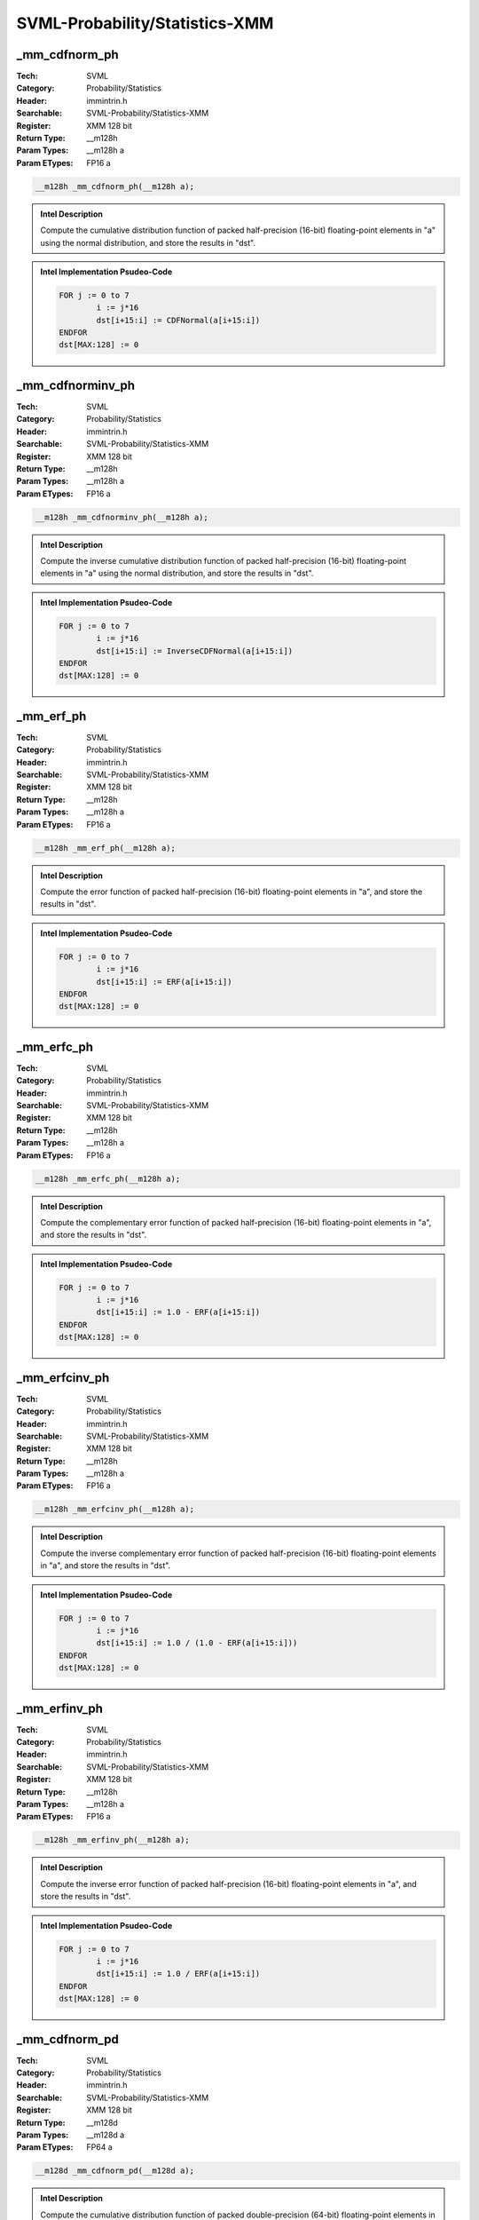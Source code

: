 SVML-Probability/Statistics-XMM
===============================

_mm_cdfnorm_ph
--------------
:Tech: SVML
:Category: Probability/Statistics
:Header: immintrin.h
:Searchable: SVML-Probability/Statistics-XMM
:Register: XMM 128 bit
:Return Type: __m128h
:Param Types:
    __m128h a
:Param ETypes:
    FP16 a

.. code-block:: C

    __m128h _mm_cdfnorm_ph(__m128h a);

.. admonition:: Intel Description

    Compute the cumulative distribution function of packed half-precision (16-bit) floating-point elements in "a" using the normal distribution, and store the results in "dst".

.. admonition:: Intel Implementation Psudeo-Code

    .. code-block:: text

        FOR j := 0 to 7
        	i := j*16
        	dst[i+15:i] := CDFNormal(a[i+15:i])
        ENDFOR
        dst[MAX:128] := 0
        

_mm_cdfnorminv_ph
-----------------
:Tech: SVML
:Category: Probability/Statistics
:Header: immintrin.h
:Searchable: SVML-Probability/Statistics-XMM
:Register: XMM 128 bit
:Return Type: __m128h
:Param Types:
    __m128h a
:Param ETypes:
    FP16 a

.. code-block:: C

    __m128h _mm_cdfnorminv_ph(__m128h a);

.. admonition:: Intel Description

    Compute the inverse cumulative distribution function of packed half-precision (16-bit) floating-point elements in "a" using the normal distribution, and store the results in "dst".

.. admonition:: Intel Implementation Psudeo-Code

    .. code-block:: text

        FOR j := 0 to 7
        	i := j*16
        	dst[i+15:i] := InverseCDFNormal(a[i+15:i])
        ENDFOR
        dst[MAX:128] := 0
        

_mm_erf_ph
----------
:Tech: SVML
:Category: Probability/Statistics
:Header: immintrin.h
:Searchable: SVML-Probability/Statistics-XMM
:Register: XMM 128 bit
:Return Type: __m128h
:Param Types:
    __m128h a
:Param ETypes:
    FP16 a

.. code-block:: C

    __m128h _mm_erf_ph(__m128h a);

.. admonition:: Intel Description

    Compute the error function of packed half-precision (16-bit) floating-point elements in "a", and store the results in "dst".

.. admonition:: Intel Implementation Psudeo-Code

    .. code-block:: text

        FOR j := 0 to 7
        	i := j*16
        	dst[i+15:i] := ERF(a[i+15:i])
        ENDFOR
        dst[MAX:128] := 0
        

_mm_erfc_ph
-----------
:Tech: SVML
:Category: Probability/Statistics
:Header: immintrin.h
:Searchable: SVML-Probability/Statistics-XMM
:Register: XMM 128 bit
:Return Type: __m128h
:Param Types:
    __m128h a
:Param ETypes:
    FP16 a

.. code-block:: C

    __m128h _mm_erfc_ph(__m128h a);

.. admonition:: Intel Description

    Compute the complementary error function of packed half-precision (16-bit) floating-point elements in "a", and store the results in "dst".

.. admonition:: Intel Implementation Psudeo-Code

    .. code-block:: text

        FOR j := 0 to 7
        	i := j*16
        	dst[i+15:i] := 1.0 - ERF(a[i+15:i])
        ENDFOR
        dst[MAX:128] := 0
        

_mm_erfcinv_ph
--------------
:Tech: SVML
:Category: Probability/Statistics
:Header: immintrin.h
:Searchable: SVML-Probability/Statistics-XMM
:Register: XMM 128 bit
:Return Type: __m128h
:Param Types:
    __m128h a
:Param ETypes:
    FP16 a

.. code-block:: C

    __m128h _mm_erfcinv_ph(__m128h a);

.. admonition:: Intel Description

    Compute the inverse complementary error function of packed half-precision (16-bit) floating-point elements in "a", and store the results in "dst".

.. admonition:: Intel Implementation Psudeo-Code

    .. code-block:: text

        FOR j := 0 to 7
        	i := j*16
        	dst[i+15:i] := 1.0 / (1.0 - ERF(a[i+15:i]))
        ENDFOR
        dst[MAX:128] := 0
        

_mm_erfinv_ph
-------------
:Tech: SVML
:Category: Probability/Statistics
:Header: immintrin.h
:Searchable: SVML-Probability/Statistics-XMM
:Register: XMM 128 bit
:Return Type: __m128h
:Param Types:
    __m128h a
:Param ETypes:
    FP16 a

.. code-block:: C

    __m128h _mm_erfinv_ph(__m128h a);

.. admonition:: Intel Description

    Compute the inverse error function of packed half-precision (16-bit) floating-point elements in "a", and store the results in "dst".

.. admonition:: Intel Implementation Psudeo-Code

    .. code-block:: text

        FOR j := 0 to 7
        	i := j*16
        	dst[i+15:i] := 1.0 / ERF(a[i+15:i])
        ENDFOR
        dst[MAX:128] := 0
        

_mm_cdfnorm_pd
--------------
:Tech: SVML
:Category: Probability/Statistics
:Header: immintrin.h
:Searchable: SVML-Probability/Statistics-XMM
:Register: XMM 128 bit
:Return Type: __m128d
:Param Types:
    __m128d a
:Param ETypes:
    FP64 a

.. code-block:: C

    __m128d _mm_cdfnorm_pd(__m128d a);

.. admonition:: Intel Description

    Compute the cumulative distribution function of packed double-precision (64-bit) floating-point elements in "a" using the normal distribution, and store the results in "dst".

.. admonition:: Intel Implementation Psudeo-Code

    .. code-block:: text

        FOR j := 0 to 1
        	i := j*64
        	dst[i+63:i] := CDFNormal(a[i+63:i])
        ENDFOR
        dst[MAX:128] := 0
        	

_mm_cdfnorm_ps
--------------
:Tech: SVML
:Category: Probability/Statistics
:Header: immintrin.h
:Searchable: SVML-Probability/Statistics-XMM
:Register: XMM 128 bit
:Return Type: __m128
:Param Types:
    __m128 a
:Param ETypes:
    FP32 a

.. code-block:: C

    __m128 _mm_cdfnorm_ps(__m128 a);

.. admonition:: Intel Description

    Compute the cumulative distribution function of packed single-precision (32-bit) floating-point elements in "a" using the normal distribution, and store the results in "dst".

.. admonition:: Intel Implementation Psudeo-Code

    .. code-block:: text

        FOR j := 0 to 3
        	i := j*32
        	dst[i+31:i] := CDFNormal(a[i+31:i])
        ENDFOR
        dst[MAX:128] := 0
        	

_mm_cdfnorminv_pd
-----------------
:Tech: SVML
:Category: Probability/Statistics
:Header: immintrin.h
:Searchable: SVML-Probability/Statistics-XMM
:Register: XMM 128 bit
:Return Type: __m128d
:Param Types:
    __m128d a
:Param ETypes:
    FP64 a

.. code-block:: C

    __m128d _mm_cdfnorminv_pd(__m128d a);

.. admonition:: Intel Description

    Compute the inverse cumulative distribution function of packed double-precision (64-bit) floating-point elements in "a" using the normal distribution, and store the results in "dst".

.. admonition:: Intel Implementation Psudeo-Code

    .. code-block:: text

        FOR j := 0 to 1
        	i := j*64
        	dst[i+63:i] := InverseCDFNormal(a[i+63:i])
        ENDFOR
        dst[MAX:128] := 0
        	

_mm_cdfnorminv_ps
-----------------
:Tech: SVML
:Category: Probability/Statistics
:Header: immintrin.h
:Searchable: SVML-Probability/Statistics-XMM
:Register: XMM 128 bit
:Return Type: __m128
:Param Types:
    __m128 a
:Param ETypes:
    FP32 a

.. code-block:: C

    __m128 _mm_cdfnorminv_ps(__m128 a);

.. admonition:: Intel Description

    Compute the inverse cumulative distribution function of packed single-precision (32-bit) floating-point elements in "a" using the normal distribution, and store the results in "dst".

.. admonition:: Intel Implementation Psudeo-Code

    .. code-block:: text

        FOR j := 0 to 3
        	i := j*32
        	dst[i+31:i] := InverseCDFNormal(a[i+31:i])
        ENDFOR
        dst[MAX:128] := 0
        	

_mm_erf_ps
----------
:Tech: SVML
:Category: Probability/Statistics
:Header: immintrin.h
:Searchable: SVML-Probability/Statistics-XMM
:Register: XMM 128 bit
:Return Type: __m128
:Param Types:
    __m128 a
:Param ETypes:
    FP32 a

.. code-block:: C

    __m128 _mm_erf_ps(__m128 a);

.. admonition:: Intel Description

    Compute the error function of packed single-precision (32-bit) floating-point elements in "a", and store the results in "dst".

.. admonition:: Intel Implementation Psudeo-Code

    .. code-block:: text

        FOR j := 0 to 3
        	i := j*32
        	dst[i+31:i] := ERF(a[i+31:i])
        ENDFOR
        dst[MAX:128] := 0
        	

_mm_erfc_pd
-----------
:Tech: SVML
:Category: Probability/Statistics
:Header: immintrin.h
:Searchable: SVML-Probability/Statistics-XMM
:Register: XMM 128 bit
:Return Type: __m128d
:Param Types:
    __m128d a
:Param ETypes:
    FP64 a

.. code-block:: C

    __m128d _mm_erfc_pd(__m128d a);

.. admonition:: Intel Description

    Compute the complementary error function of packed double-precision (64-bit) floating-point elements in "a", and store the results in "dst".

.. admonition:: Intel Implementation Psudeo-Code

    .. code-block:: text

        FOR j := 0 to 1
        	i := j*64
        	dst[i+63:i] := 1.0 - ERF(a[i+63:i])
        ENDFOR
        dst[MAX:128] := 0
        	

_mm_erfc_ps
-----------
:Tech: SVML
:Category: Probability/Statistics
:Header: immintrin.h
:Searchable: SVML-Probability/Statistics-XMM
:Register: XMM 128 bit
:Return Type: __m128
:Param Types:
    __m128 a
:Param ETypes:
    FP32 a

.. code-block:: C

    __m128 _mm_erfc_ps(__m128 a);

.. admonition:: Intel Description

    Compute the complementary error function of packed single-precision (32-bit) floating-point elements in "a", and store the results in "dst".

.. admonition:: Intel Implementation Psudeo-Code

    .. code-block:: text

        FOR j := 0 to 3
        	i := j*32
        	dst[i+63:i] := 1.0 - ERF(a[i+31:i])
        ENDFOR
        dst[MAX:128] := 0
        	

_mm_erfcinv_pd
--------------
:Tech: SVML
:Category: Probability/Statistics
:Header: immintrin.h
:Searchable: SVML-Probability/Statistics-XMM
:Register: XMM 128 bit
:Return Type: __m128d
:Param Types:
    __m128d a
:Param ETypes:
    FP64 a

.. code-block:: C

    __m128d _mm_erfcinv_pd(__m128d a);

.. admonition:: Intel Description

    Compute the inverse complementary error function of packed double-precision (64-bit) floating-point elements in "a", and store the results in "dst".

.. admonition:: Intel Implementation Psudeo-Code

    .. code-block:: text

        FOR j := 0 to 1
        	i := j*64
        	dst[i+63:i] := 1.0 / (1.0 - ERF(a[i+63:i]))
        ENDFOR
        dst[MAX:128] := 0
        	

_mm_erfcinv_ps
--------------
:Tech: SVML
:Category: Probability/Statistics
:Header: immintrin.h
:Searchable: SVML-Probability/Statistics-XMM
:Register: XMM 128 bit
:Return Type: __m128
:Param Types:
    __m128 a
:Param ETypes:
    FP32 a

.. code-block:: C

    __m128 _mm_erfcinv_ps(__m128 a);

.. admonition:: Intel Description

    Compute the inverse complementary error function of packed single-precision (32-bit) floating-point elements in "a", and store the results in "dst".

.. admonition:: Intel Implementation Psudeo-Code

    .. code-block:: text

        FOR j := 0 to 3
        	i := j*32
        	dst[i+63:i] := 1.0 / (1.0 - ERF(a[i+31:i]))
        ENDFOR
        dst[MAX:128] := 0
        	

_mm_erfinv_pd
-------------
:Tech: SVML
:Category: Probability/Statistics
:Header: immintrin.h
:Searchable: SVML-Probability/Statistics-XMM
:Register: XMM 128 bit
:Return Type: __m128d
:Param Types:
    __m128d a
:Param ETypes:
    FP64 a

.. code-block:: C

    __m128d _mm_erfinv_pd(__m128d a);

.. admonition:: Intel Description

    Compute the inverse error function of packed double-precision (64-bit) floating-point elements in "a", and store the results in "dst".

.. admonition:: Intel Implementation Psudeo-Code

    .. code-block:: text

        FOR j := 0 to 1
        	i := j*64
        	dst[i+63:i] := 1.0 / ERF(a[i+63:i])
        ENDFOR
        dst[MAX:128] := 0
        	

_mm_erfinv_ps
-------------
:Tech: SVML
:Category: Probability/Statistics
:Header: immintrin.h
:Searchable: SVML-Probability/Statistics-XMM
:Register: XMM 128 bit
:Return Type: __m128
:Param Types:
    __m128 a
:Param ETypes:
    FP32 a

.. code-block:: C

    __m128 _mm_erfinv_ps(__m128 a);

.. admonition:: Intel Description

    Compute the inverse error function of packed single-precision (32-bit) floating-point elements in "a", and store the results in "dst".

.. admonition:: Intel Implementation Psudeo-Code

    .. code-block:: text

        FOR j := 0 to 3
        	i := j*32
        	dst[i+63:i] := 1.0 / ERF(a[i+31:i])
        ENDFOR
        dst[MAX:128] := 0
        	


